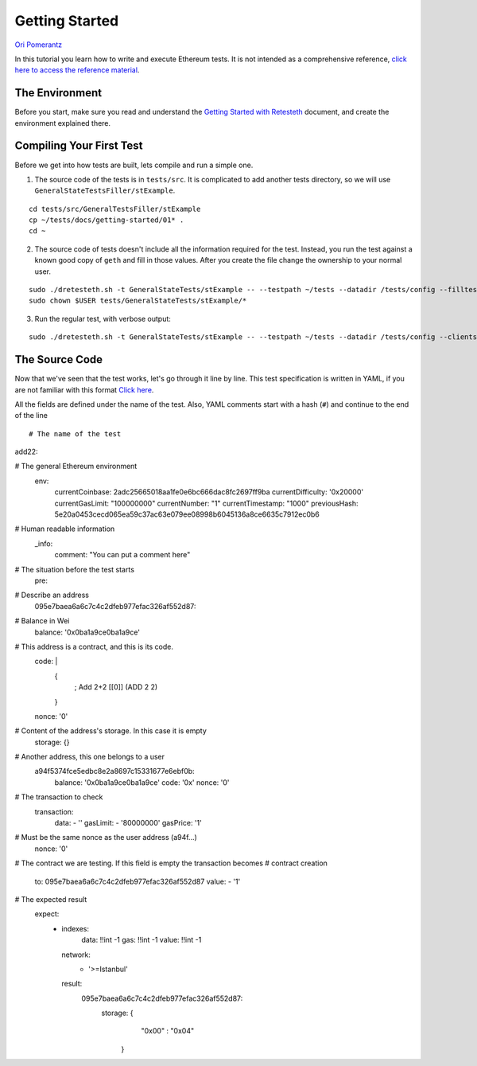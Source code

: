 .. _getting_started:

###############
Getting Started
###############
`Ori Pomerantz <mailto://qbzzt1@gmail.com>`_

In this tutorial you learn how to write and execute Ethereum tests. It is not intended as a comprehensive reference, 
`click here to access the reference material <https://ethereum-tests.readthedocs.io/en/latest/>`_.

The Environment
===============
Before you start, make sure you read and understand the `Getting Started with Retesteth 
<https://github.com/ethereum/retesteth/blob/develop/docs/gettingStarted.md>`_ document, and
create the environment explained there.


Compiling Your First Test
=========================
Before we get into how tests are built, lets compile and run a simple one.

1. The source code of the tests is in ``tests/src``. It is complicated to add another tests directory, so we will use
   ``GeneralStateTestsFiller/stExample``.
   
::

  cd tests/src/GeneralTestsFiller/stExample
  cp ~/tests/docs/getting-started/01* .
  cd ~
  
2. The source code of tests doesn't include all the information required for the test. Instead, you run the test against
   a known good copy of ``geth`` and fill in those values. After you create the file change the ownership to your normal
   user.

::

  sudo ./dretesteth.sh -t GeneralStateTests/stExample -- --testpath ~/tests --datadir /tests/config --filltests --clients geth
  sudo chown $USER tests/GeneralStateTests/stExample/*

3. Run the regular test, with verbose output:

::

  sudo ./dretesteth.sh -t GeneralStateTests/stExample -- --testpath ~/tests --datadir /tests/config --clients geth --verbosity 5

The Source Code
===============
Now that we've seen that the test works, let's go through it line by line. This test specification is written in YAML, if you
are not familiar with this format `Click here <https://www.tutorialspoint.com/yaml/index.htm>`_. 

All the fields are defined under the name of the test. Also, YAML comments start with a hash (``#``) and continue to the end of 
the line

::

# The name of the test

::

add22\:

# The general Ethereum environment
  env:
    currentCoinbase: 2adc25665018aa1fe0e6bc666dac8fc2697ff9ba
    currentDifficulty: '0x20000'
    currentGasLimit: "100000000"
    currentNumber: "1"
    currentTimestamp: "1000"
    previousHash: 5e20a0453cecd065ea59c37ac63e079ee08998b6045136a8ce6635c7912ec0b6

# Human readable information
  _info:
    comment: "You can put a comment here"

# The situation before the test starts
  pre:

# Describe an address
    095e7baea6a6c7c4c2dfeb977efac326af552d87:

# Balance in Wei
      balance: '0x0ba1a9ce0ba1a9ce'

# This address is a contract, and this is its code.
      code: |
        {
                ; Add 2+2
                [[0]] (ADD 2 2)
        }
      nonce: '0'

# Content of the address's storage. In this case it is empty
      storage: {}


# Another address, this one belongs to a user
    a94f5374fce5edbc8e2a8697c15331677e6ebf0b:
      balance: '0x0ba1a9ce0ba1a9ce'
      code: '0x'
      nonce: '0'
      
# The transaction to check
  transaction:
    data:
    - ''
    gasLimit:
    - '80000000'
    gasPrice: '1'

# Must be the same nonce as the user address (a94f...)
    nonce: '0'

# The contract we are testing. If this field is empty the transaction becomes
# contract creation
    to: 095e7baea6a6c7c4c2dfeb977efac326af552d87
    value:
    - '1'

# The expected result
  expect:
    - indexes:
        data: !!int -1
        gas:  !!int -1
        value: !!int -1
      network:
        - '>=Istanbul'
      result:
        095e7baea6a6c7c4c2dfeb977efac326af552d87:
          storage: {
                                "0x00" : "0x04"
                }        
